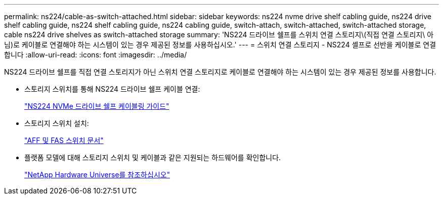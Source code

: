 ---
permalink: ns224/cable-as-switch-attached.html 
sidebar: sidebar 
keywords: ns224 nvme drive shelf cabling guide, ns224 drive shelf cabling guide, ns224 shelf cabling guide, ns224 cabling guide, switch-attach, switch-attached, switch-attached storage, cable ns224 drive shelves as switch-attached storage 
summary: 'NS224 드라이브 쉘프를 스위치 연결 스토리지\(직접 연결 스토리지\ 아님)로 케이블로 연결해야 하는 시스템이 있는 경우 제공된 정보를 사용하십시오.' 
---
= 스위치 연결 스토리지 - NS224 셸프로 선반을 케이블로 연결합니다
:allow-uri-read: 
:icons: font
:imagesdir: ../media/


[role="lead"]
NS224 드라이브 쉘프를 직접 연결 스토리지가 아닌 스위치 연결 스토리지로 케이블로 연결해야 하는 시스템이 있는 경우 제공된 정보를 사용합니다.

* 스토리지 스위치를 통해 NS224 드라이브 쉘프 케이블 연결:
+
https://library.netapp.com/ecm/ecm_download_file/ECMLP2876580["NS224 NVMe 드라이브 쉘프 케이블링 가이드"^]

* 스토리지 스위치 설치:
+
https://docs.netapp.com/us-en/ontap-systems-switches/index.html["AFF 및 FAS 스위치 문서"^]

* 플랫폼 모델에 대해 스토리지 스위치 및 케이블과 같은 지원되는 하드웨어를 확인합니다.
+
https://hwu.netapp.com["NetApp Hardware Universe를 참조하십시오"^]


